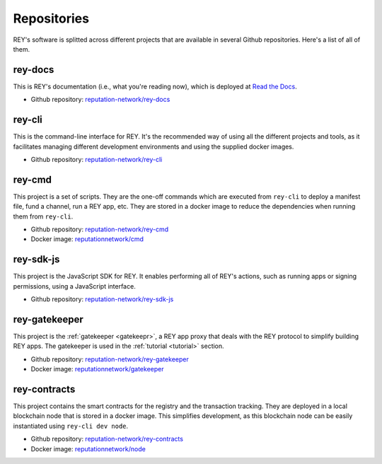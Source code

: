 .. index:: ! repositories
.. _repositories:

Repositories
============

REY's software is splitted across different projects that are available in several Github repositories. Here's a list of all of them.


rey-docs
--------

This is REY's documentation (i.e., what you're reading now), which is deployed at `Read the Docs <readthedocs.org>`_.

* Github repository: `reputation-network/rey-docs <http://github.com/reputation-network/rey-docs>`_


rey-cli
-------

This is the command-line interface for REY. It's the recommended way of using all the different projects and tools, as it facilitates managing different development environments and using the supplied docker images.

* Github repository: `reputation-network/rey-cli <http://github.com/reputation-network/rey-cli>`_


rey-cmd
-------

This project is a set of scripts. They are the one-off commands which are executed from ``rey-cli`` to deploy a manifest file, fund a channel, run a REY app, etc. They are stored in a docker image to reduce the dependencies when running them from ``rey-cli``.

* Github repository: `reputation-network/rey-cmd <http://github.com/reputation-network/rey-cmd>`_
* Docker image: `reputationnetwork/cmd <https://hub.docker.com/r/reputationnetwork/cmd>`_


rey-sdk-js
----------

This project is the JavaScript SDK for REY. It enables performing all of REY's actions, such as running apps or signing permissions, using a JavaScript interface.

* Github repository: `reputation-network/rey-sdk-js <http://github.com/reputation-network/rey-sdk-js>`_


rey-gatekeeper
--------------

This project is the :ref:`gatekeeper <gatekeepr>`, a REY app proxy that deals with the REY protocol to simplify building REY apps. The gatekeeper is used in the :ref:`tutorial <tutorial>` section.

* Github repository: `reputation-network/rey-gatekeeper <http://github.com/reputation-network/rey-gatekeeper>`_
* Docker image: `reputationnetwork/gatekeeper <https://hub.docker.com/r/reputationnetwork/gatekeeper>`_


rey-contracts
-------------

This project contains the smart contracts for the registry and the transaction tracking. They are deployed in a local blockchain node that is stored in a docker image. This simplifies development, as this blockchain node can be easily instantiated using ``rey-cli dev node``.

* Github repository: `reputation-network/rey-contracts <http://github.com/reputation-network/rey-contracts>`_
* Docker image: `reputationnetwork/node <https://hub.docker.com/r/reputationnetwork/node>`_
